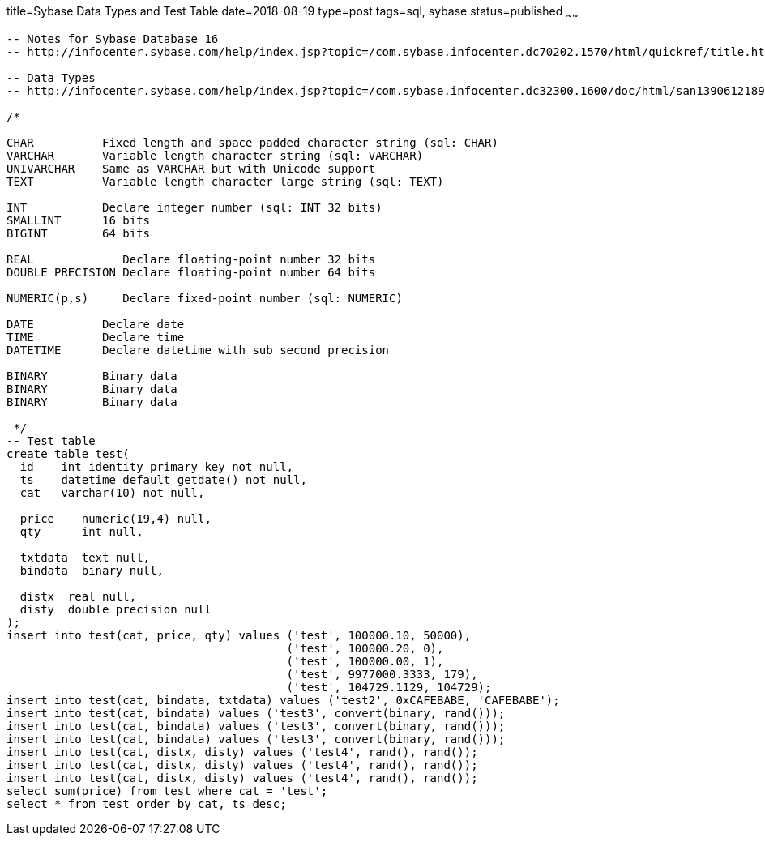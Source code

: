 title=Sybase Data Types and Test Table 
date=2018-08-19
type=post
tags=sql, sybase
status=published
~~~~~~
----
-- Notes for Sybase Database 16
-- http://infocenter.sybase.com/help/index.jsp?topic=/com.sybase.infocenter.dc70202.1570/html/quickref/title.htm

-- Data Types
-- http://infocenter.sybase.com/help/index.jsp?topic=/com.sybase.infocenter.dc32300.1600/doc/html/san1390612189202.html

/*

CHAR          Fixed length and space padded character string (sql: CHAR)
VARCHAR       Variable length character string (sql: VARCHAR)
UNIVARCHAR    Same as VARCHAR but with Unicode support
TEXT          Variable length character large string (sql: TEXT)

INT           Declare integer number (sql: INT 32 bits)
SMALLINT      16 bits
BIGINT        64 bits

REAL             Declare floating-point number 32 bits
DOUBLE PRECISION Declare floating-point number 64 bits

NUMERIC(p,s)     Declare fixed-point number (sql: NUMERIC)

DATE          Declare date
TIME          Declare time
DATETIME      Declare datetime with sub second precision

BINARY        Binary data
BINARY        Binary data
BINARY        Binary data

 */
-- Test table
create table test(
  id    int identity primary key not null,
  ts    datetime default getdate() not null,
  cat   varchar(10) not null,

  price    numeric(19,4) null,
  qty      int null,

  txtdata  text null,
  bindata  binary null,

  distx  real null,
  disty  double precision null
);
insert into test(cat, price, qty) values ('test', 100000.10, 50000),
                                         ('test', 100000.20, 0),
                                         ('test', 100000.00, 1),
                                         ('test', 9977000.3333, 179),
                                         ('test', 104729.1129, 104729);
insert into test(cat, bindata, txtdata) values ('test2', 0xCAFEBABE, 'CAFEBABE');
insert into test(cat, bindata) values ('test3', convert(binary, rand()));
insert into test(cat, bindata) values ('test3', convert(binary, rand()));
insert into test(cat, bindata) values ('test3', convert(binary, rand()));
insert into test(cat, distx, disty) values ('test4', rand(), rand());
insert into test(cat, distx, disty) values ('test4', rand(), rand());
insert into test(cat, distx, disty) values ('test4', rand(), rand());
select sum(price) from test where cat = 'test';
select * from test order by cat, ts desc;
----